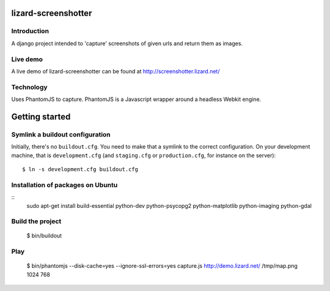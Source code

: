 lizard-screenshotter
==========================================

Introduction
------------

A django project intended to 'capture' screenshots of given urls and return them as images.


Live demo
---------
A live demo of lizard-screenshotter can be found at http://screenshotter.lizard.net/


Technology
----------

Uses PhantomJS to capture. PhantomJS is a Javascript wrapper around a headless Webkit engine.


Getting started
===============

Symlink a buildout configuration
--------------------------------

Initially, there's no ``buildout.cfg``. You need to make that a symlink to the
correct configuration. On your development machine, that is
``development.cfg`` (and ``staging.cfg`` or ``production.cfg``, for instance
on the server)::

    $ ln -s development.cfg buildout.cfg


Installation of packages on Ubuntu
----------------------------------

::
    sudo apt-get install build-essential python-dev python-psycopg2 python-matplotlib python-imaging python-gdal

Build the project
-----------------

    $ bin/buildout


Play
----

    $ bin/phantomjs --disk-cache=yes --ignore-ssl-errors=yes capture.js http://demo.lizard.net/ /tmp/map.png 1024 768
